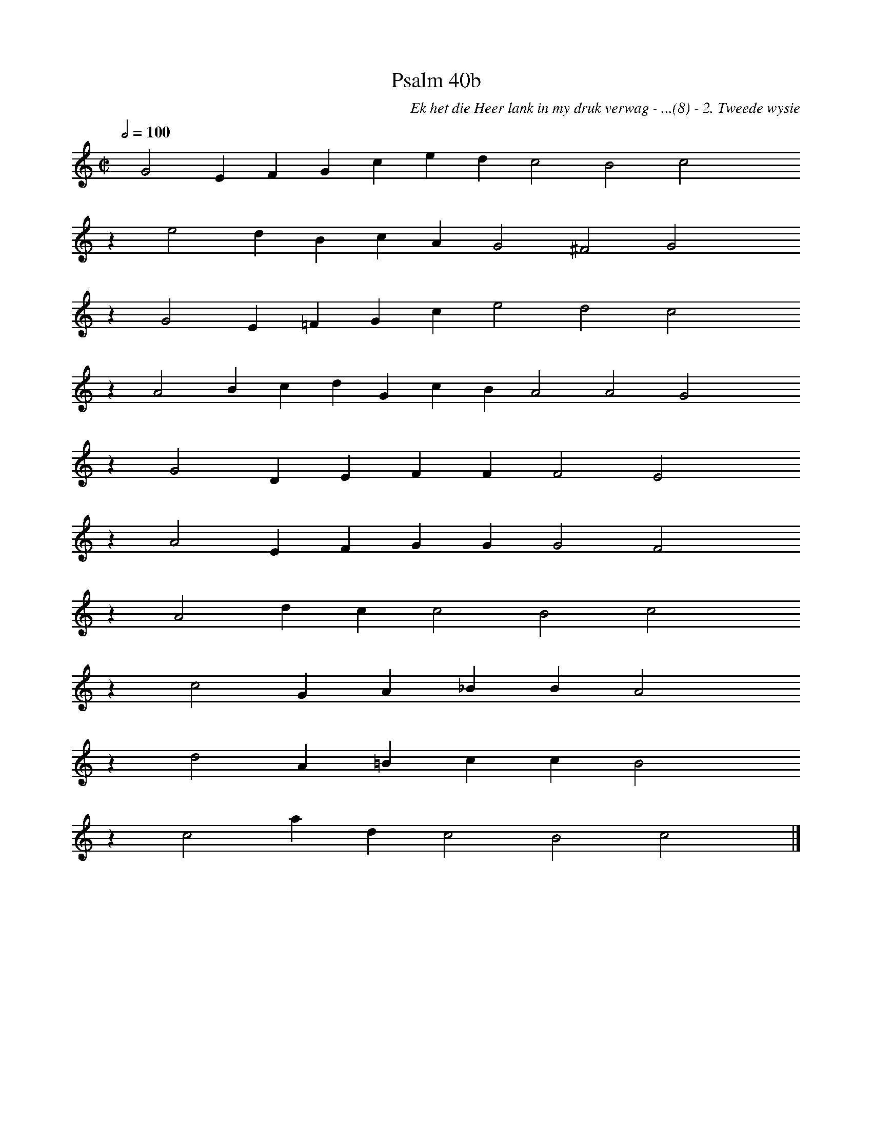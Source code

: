 %%vocalfont Arial 14
X:1
T:Psalm 40b
C:Ek het die Heer lank in my druk verwag - ...(8) - 2. Tweede wysie
L:1/4
M:C|
K:C
Q:1/2=100
yy G2 E F G c e d c2 B2 c2 yyyy
%w:words come here
z e2 d B c A G2 ^F2 G2 yyyy
%w:words come here
z G2 E =F G c e2 d2 c2 yyyy
%w:words come here
z A2 B c d G c B A2 A2 G2 yyyy
%w:words come here
z G2 D E F F F2 E2 yyyy
%w:words come here
z A2 E F G G G2 F2 yyyy
%w:words come here
z A2 d c c2 B2 c2 yyyy
%w:words come here
z c2 G A _B B A2 yyyy
%w:words come here
z d2 A =B c c B2 yyyy
%w:words come here
z c2 a d c2 B2 c2 yy |]
%w:words come here

